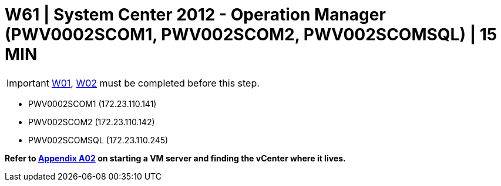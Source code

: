 = W61 | System Center 2012 - Operation Manager (PWV0002SCOM1, PWV002SCOM2, PWV002SCOMSQL) | 15 MIN

===================
IMPORTANT: xref:chapter4/tier0/windows/W01.adoc[W01], xref:chapter4/tier0/windows/W02.adoc[W02] must be completed before this step.
===================


- PWV0002SCOM1 (172.23.110.141)
- PWV002SCOM2 (172.23.110.142)
- PWV002SCOMSQL (172.23.110.245)


*Refer to xref:chapter4/appendix/A02.adoc[Appendix A02] on starting a VM server and finding the vCenter where it lives.*